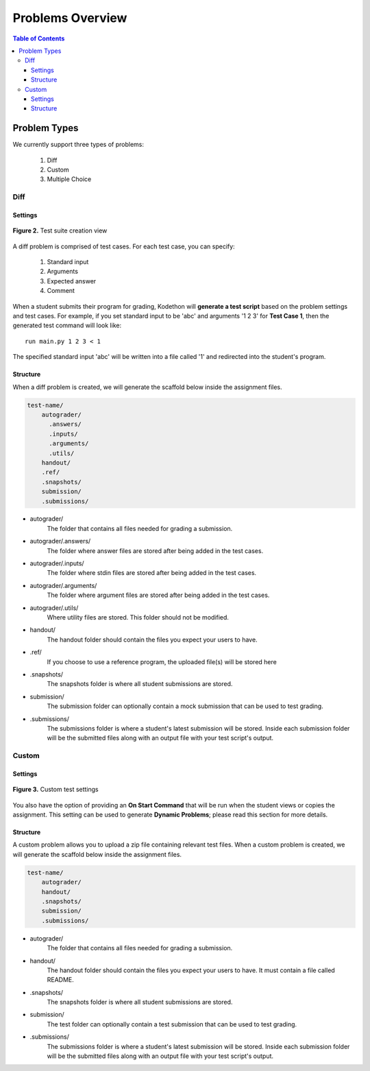 *****************
Problems Overview
*****************

.. contents:: Table of Contents 

Problem Types
================

We currently support three types of problems:

    1. Diff
    2. Custom
    3. Multiple Choice

Diff
------------

Settings
^^^^^^^^

.. figure:: ../static/courses/test-suite-settings.PNG
    :align: center
    :figwidth: 100%

    **Figure 2.** Test suite creation view

A diff problem is comprised of test cases. For each test case, you can specify:
    
    1. Standard input
    2. Arguments
    3. Expected answer
    4. Comment

When a student submits their program for grading, Kodethon will **generate a test script** based on the problem settings and test cases. 
For example, if you set standard input to be 'abc' and arguments '1 2 3' for **Test Case 1**, then the generated test command will look like:

::
    
    run main.py 1 2 3 < 1 

The specified standard input 'abc' will be written into a file called '1' and redirected into the student's program.

Structure
^^^^^^^^^

When a diff problem is created, we will generate the scaffold below inside the assignment files.

.. code-block:: yaml

    test-name/
        autograder/
          .answers/
          .inputs/
          .arguments/
          .utils/
        handout/
        .ref/
        .snapshots/
        submission/
        .submissions/
 
- autograder/ 
    The folder that contains all files needed for grading a submission. 

- autograder/.answers/
    The folder where answer files are stored after being added in the test cases.

- autograder/.inputs/
    The folder where stdin files are stored after being added in the test cases.

- autograder/.arguments/
    The folder where argument files are stored after being added in the test cases.

- autograder/.utils/
    Where utility files are stored. This folder should not be modified.

- handout/
    The handout folder should contain the files you expect your users to have.

- .ref/
    If you choose to use a reference program, the uploaded file(s) will be stored here

- .snapshots/
    The snapshots folder is where all student submissions are stored. 

- submission/
    The submission folder can optionally contain a mock submission that can be used to test grading.

- .submissions/
    The submissions folder is where a student's latest submission will be stored. 
    Inside each submission folder will be the submitted files along with an output file with your test script's output.

Custom
--------------

Settings
^^^^^^^^

.. figure:: ../static/courses/custom-test-suite.PNG
    :align: center
    :figwidth: 100%

    **Figure 3.** Custom test settings

You also have the option of providing an **On Start Command** that will be run when the student views or copies the assignment.
This setting can be used to generate **Dynamic Problems**; please read this section for more details.

Structure
^^^^^^^^^

A custom problem allows you to upload a zip file containing relevant test files. 
When a custom problem is created, we will generate the scaffold below inside the assignment files.

.. code-block:: yaml

    test-name/
        autograder/
        handout/
        .snapshots/
        submission/
        .submissions/
 
- autograder/
    The folder that contains all files needed for grading a submission. 

- handout/
    The handout folder should contain the files you expect your users to have. It must contain a file called README.

- .snapshots/
    The snapshots folder is where all student submissions are stored. 

- submission/
    The test folder can optionally contain a test submission that can be used to test grading.

- .submissions/
    The submissions folder is where a student's latest submission will be stored. 
    Inside each submission folder will be the submitted files along with an output file with your test script's output.

